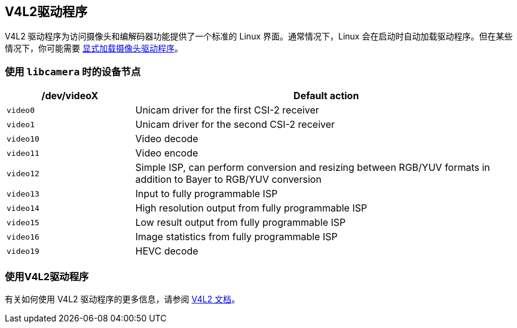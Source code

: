 [[v4l2-drivers]]
== V4L2驱动程序

V4L2 驱动程序为访问摄像头和编解码器功能提供了一个标准的 Linux 界面。通常情况下，Linux 会在启动时自动加载驱动程序。但在某些情况下，你可能需要 xref:camera_software.adoc#configuration[显式加载摄像头驱动程序]。

[[device-nodes-when-using-libcamera]]
=== 使用 `libcamera` 时的设备节点

[cols="1,^3"]
|===
| /dev/videoX | Default action

|  `video0` 
| Unicam driver for the first CSI-2 receiver

|  `video1` 
| Unicam driver for the second CSI-2 receiver

|  `video10` 
| Video decode

|  `video11` 
| Video encode

|  `video12` 
| Simple ISP, can perform conversion and resizing between RGB/YUV formats in addition to Bayer to RGB/YUV conversion

|  `video13` 
| Input to fully programmable ISP

|  `video14` 
| High resolution output from fully programmable ISP

|  `video15` 
| Low result output from fully programmable ISP

|  `video16` 
| Image statistics from fully programmable ISP

|  `video19` 
| HEVC decode
|===

[[use-the-v4l2-drivers]]
=== 使用V4L2驱动程序

有关如何使用 V4L2 驱动程序的更多信息，请参阅 https://www.kernel.org/doc/html/latest/userspace-api/media/v4l/v4l2.html[V4L2 文档]。
